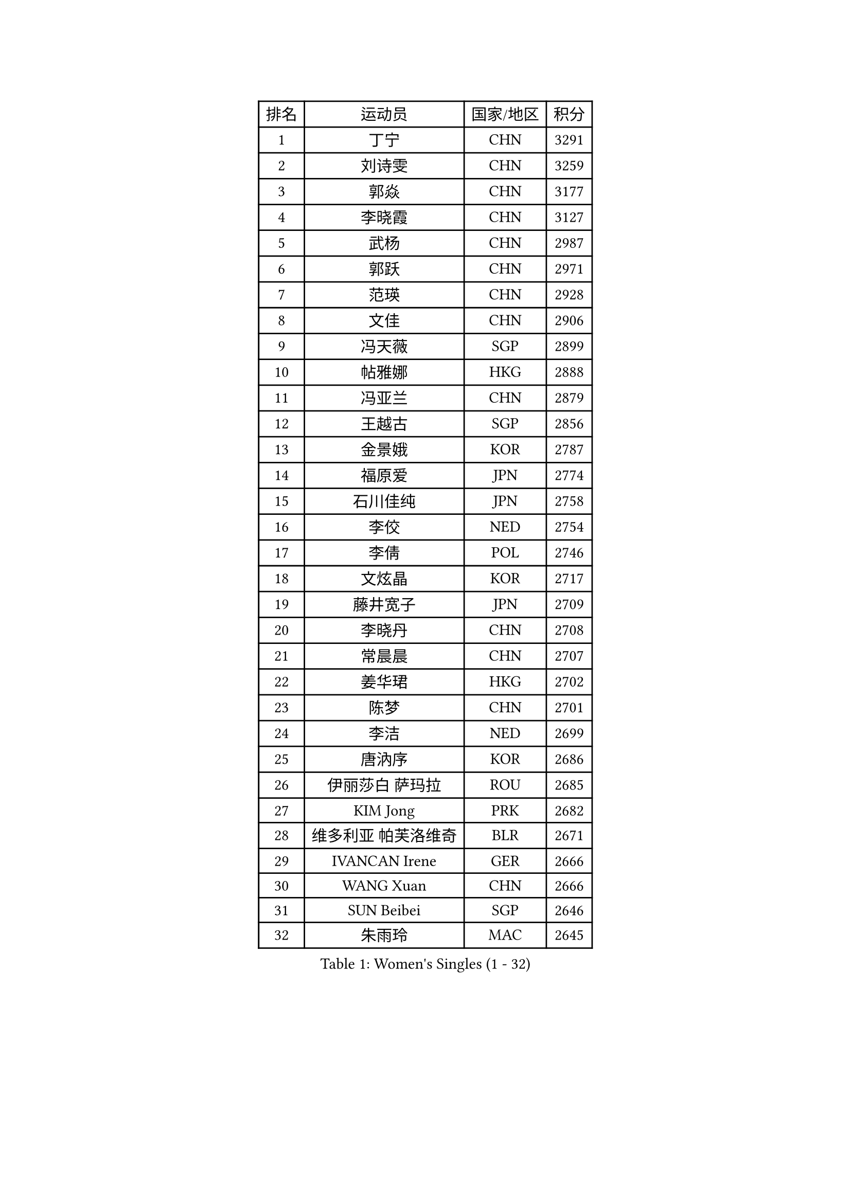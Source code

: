 
#set text(font: ("Courier New", "NSimSun"))
#figure(
  caption: "Women's Singles (1 - 32)",
    table(
      columns: 4,
      [排名], [运动员], [国家/地区], [积分],
      [1], [丁宁], [CHN], [3291],
      [2], [刘诗雯], [CHN], [3259],
      [3], [郭焱], [CHN], [3177],
      [4], [李晓霞], [CHN], [3127],
      [5], [武杨], [CHN], [2987],
      [6], [郭跃], [CHN], [2971],
      [7], [范瑛], [CHN], [2928],
      [8], [文佳], [CHN], [2906],
      [9], [冯天薇], [SGP], [2899],
      [10], [帖雅娜], [HKG], [2888],
      [11], [冯亚兰], [CHN], [2879],
      [12], [王越古], [SGP], [2856],
      [13], [金景娥], [KOR], [2787],
      [14], [福原爱], [JPN], [2774],
      [15], [石川佳纯], [JPN], [2758],
      [16], [李佼], [NED], [2754],
      [17], [李倩], [POL], [2746],
      [18], [文炫晶], [KOR], [2717],
      [19], [藤井宽子], [JPN], [2709],
      [20], [李晓丹], [CHN], [2708],
      [21], [常晨晨], [CHN], [2707],
      [22], [姜华珺], [HKG], [2702],
      [23], [陈梦], [CHN], [2701],
      [24], [李洁], [NED], [2699],
      [25], [唐汭序], [KOR], [2686],
      [26], [伊丽莎白 萨玛拉], [ROU], [2685],
      [27], [KIM Jong], [PRK], [2682],
      [28], [维多利亚 帕芙洛维奇], [BLR], [2671],
      [29], [IVANCAN Irene], [GER], [2666],
      [30], [WANG Xuan], [CHN], [2666],
      [31], [SUN Beibei], [SGP], [2646],
      [32], [朱雨玲], [MAC], [2645],
    )
  )#pagebreak()

#set text(font: ("Courier New", "NSimSun"))
#figure(
  caption: "Women's Singles (33 - 64)",
    table(
      columns: 4,
      [排名], [运动员], [国家/地区], [积分],
      [33], [MONTEIRO DODEAN Daniela], [ROU], [2641],
      [34], [梁夏银], [KOR], [2637],
      [35], [朴美英], [KOR], [2637],
      [36], [POTA Georgina], [HUN], [2636],
      [37], [石贺净], [KOR], [2635],
      [38], [平野早矢香], [JPN], [2634],
      [39], [徐孝元], [KOR], [2633],
      [40], [高军], [USA], [2624],
      [41], [#text(gray, "姚彦")], [CHN], [2624],
      [42], [田志希], [KOR], [2619],
      [43], [吴佳多], [GER], [2603],
      [44], [LEE Eunhee], [KOR], [2598],
      [45], [于梦雨], [SGP], [2592],
      [46], [李佳薇], [SGP], [2590],
      [47], [TIKHOMIROVA Anna], [RUS], [2586],
      [48], [刘佳], [AUT], [2582],
      [49], [YOON Sunae], [KOR], [2579],
      [50], [倪夏莲], [LUX], [2578],
      [51], [LOVAS Petra], [HUN], [2569],
      [52], [郑怡静], [TPE], [2559],
      [53], [EKHOLM Matilda], [SWE], [2551],
      [54], [BARTHEL Zhenqi], [GER], [2551],
      [55], [VACENOVSKA Iveta], [CZE], [2548],
      [56], [FADEEVA Oxana], [RUS], [2542],
      [57], [SONG Maeum], [KOR], [2535],
      [58], [PASKAUSKIENE Ruta], [LTU], [2530],
      [59], [LI Xue], [FRA], [2528],
      [60], [沈燕飞], [ESP], [2526],
      [61], [HUANG Yi-Hua], [TPE], [2526],
      [62], [PESOTSKA Margaryta], [UKR], [2526],
      [63], [侯美玲], [TUR], [2516],
      [64], [森田美咲], [JPN], [2513],
    )
  )#pagebreak()

#set text(font: ("Courier New", "NSimSun"))
#figure(
  caption: "Women's Singles (65 - 96)",
    table(
      columns: 4,
      [排名], [运动员], [国家/地区], [积分],
      [65], [石垣优香], [JPN], [2492],
      [66], [#text(gray, "SCHALL Elke")], [GER], [2490],
      [67], [克里斯蒂娜 托特], [HUN], [2487],
      [68], [PARTYKA Natalia], [POL], [2485],
      [69], [STRBIKOVA Renata], [CZE], [2482],
      [70], [福冈春菜], [JPN], [2481],
      [71], [YAMANASHI Yuri], [JPN], [2480],
      [72], [MOLNAR Cornelia], [CRO], [2480],
      [73], [WU Xue], [DOM], [2469],
      [74], [LANG Kristin], [GER], [2463],
      [75], [WANG Chen], [CHN], [2453],
      [76], [ODOROVA Eva], [SVK], [2450],
      [77], [GANINA Svetlana], [RUS], [2446],
      [78], [TASHIRO Saki], [JPN], [2445],
      [79], [若宫三纱子], [JPN], [2435],
      [80], [SKOV Mie], [DEN], [2435],
      [81], [WINTER Sabine], [GER], [2432],
      [82], [TIMINA Elena], [NED], [2429],
      [83], [RAMIREZ Sara], [ESP], [2425],
      [84], [LEE I-Chen], [TPE], [2424],
      [85], [KIM Hye Song], [PRK], [2422],
      [86], [LI Qiangbing], [AUT], [2422],
      [87], [RAO Jingwen], [CHN], [2420],
      [88], [STEFANOVA Nikoleta], [ITA], [2419],
      [89], [CHOI Moonyoung], [KOR], [2419],
      [90], [MISIKONYTE Lina], [LTU], [2414],
      [91], [MIKHAILOVA Polina], [RUS], [2407],
      [92], [SOLJA Amelie], [AUT], [2402],
      [93], [塔玛拉 鲍罗斯], [CRO], [2399],
      [94], [DRINKHALL Joanna], [ENG], [2397],
      [95], [#text(gray, "NTOULAKI Ekaterina")], [GRE], [2396],
      [96], [SHIM Serom], [KOR], [2389],
    )
  )#pagebreak()

#set text(font: ("Courier New", "NSimSun"))
#figure(
  caption: "Women's Singles (97 - 128)",
    table(
      columns: 4,
      [排名], [运动员], [国家/地区], [积分],
      [97], [NOSKOVA Yana], [RUS], [2386],
      [98], [GRUNDISCH Carole], [FRA], [2385],
      [99], [KANG Misoon], [KOR], [2385],
      [100], [CREEMERS Linda], [NED], [2382],
      [101], [张墨], [CAN], [2380],
      [102], [#text(gray, "HE Sirin")], [TUR], [2377],
      [103], [PAVLOVICH Veronika], [BLR], [2375],
      [104], [顾玉婷], [CHN], [2373],
      [105], [ERDELJI Anamaria], [SRB], [2371],
      [106], [NG Wing Nam], [HKG], [2370],
      [107], [FEHER Gabriela], [SRB], [2370],
      [108], [JIA Jun], [CHN], [2368],
      [109], [#text(gray, "YANG Yang")], [CHN], [2367],
      [110], [TANIOKA Ayuka], [JPN], [2366],
      [111], [SIBLEY Kelly], [ENG], [2365],
      [112], [BEH Lee Wei], [MAS], [2365],
      [113], [AMBRUS Krisztina], [HUN], [2356],
      [114], [伯纳黛特 斯佐科斯], [ROU], [2351],
      [115], [李皓晴], [HKG], [2346],
      [116], [JO Yujin], [KOR], [2344],
      [117], [XIAN Yifang], [FRA], [2344],
      [118], [#text(gray, "BAKULA Andrea")], [CRO], [2341],
      [119], [PENKAVOVA Katerina], [CZE], [2340],
      [120], [木子], [CHN], [2340],
      [121], [HAPONOVA Hanna], [UKR], [2339],
      [122], [ZHAO Yan], [CHN], [2339],
      [123], [DUBKOVA Elena], [BLR], [2335],
      [124], [KREKINA Svetlana], [RUS], [2334],
      [125], [KIM Mingyung], [KOR], [2334],
      [126], [布里特 伊尔兰德], [NED], [2315],
      [127], [陈思羽], [TPE], [2315],
      [128], [BILENKO Tetyana], [UKR], [2315],
    )
  )